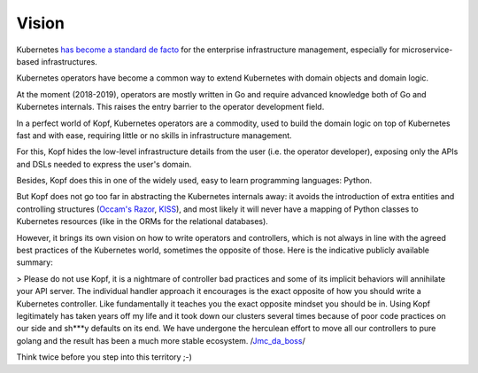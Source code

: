 ======
Vision
======

Kubernetes `has become a standard de facto`__ for the enterprise infrastructure
management, especially for microservice-based infrastructures.

__ https://www.google.com/search?q=kubernetes+standard+de+facto&oq=kuerbenetes+standard+de+facto

Kubernetes operators have become a common way to extend Kubernetes
with domain objects and domain logic.

At the moment (2018-2019), operators are mostly written in Go
and require advanced knowledge both of Go and Kubernetes internals.
This raises the entry barrier to the operator development field.

In a perfect world of Kopf, Kubernetes operators are a commodity,
used to build the domain logic on top of Kubernetes fast and with ease,
requiring little or no skills in infrastructure management.

For this, Kopf hides the low-level infrastructure details from the user
(i.e. the operator developer),
exposing only the APIs and DSLs needed to express the user's domain.

Besides, Kopf does this in one of the widely used, easy to learn
programming languages: Python.

But Kopf does not go too far in abstracting the Kubernetes internals away:
it avoids the introduction of extra entities and controlling structures
(`Occam's Razor`_, `KISS`_), and most likely it will never have
a mapping of Python classes to Kubernetes resources
(like in the ORMs for the relational databases).

.. _Occam's Razor: https://en.wikipedia.org/wiki/Occam%27s_razor
.. _KISS: https://en.wikipedia.org/wiki/KISS_principle

However, it brings its own vision on how to write operators and controllers, which is not always in line with the agreed best practices of the Kubernetes world, sometimes the opposite of those. Here is the indicative publicly available summary:

> Please do not use Kopf, it is a nightmare of controller bad practices and some of its implicit behaviors will annihilate your API server. The individual handler approach it encourages is the exact opposite of how you should write a Kubernetes controller. Like fundamentally it teaches you the exact opposite mindset you should be in. Using Kopf legitimately has taken years off my life and it took down our clusters several times because of poor code practices on our side and sh***y defaults on its end. We have undergone the herculean effort to move all our controllers to pure golang and the result has been a much more stable ecosystem. /Jmc_da_boss__/

__ https://www.reddit.com/r/kubernetes/comments/1dge5qk/comment/l8qbbll/

Think twice before you step into this territory ;-)
